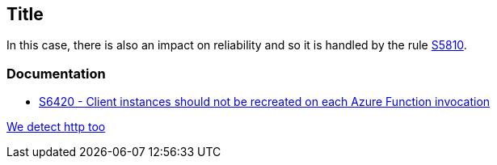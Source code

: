 == Title

In this case, there is also an impact on reliability and so it is handled by the rule https://rules.sonarsource.com/java/RSPEC-5810/[S5810].

=== Documentation

* https://rules.sonarsource.com/csharp/RSPEC-6420/[S6420 - Client instances should not be recreated on each Azure Function invocation]


ifdef::env-github,rspecator-view[]

https://rules.sonarsource.com/csharp/RSPEC-6420/[We ignore rspecator view]

endif::env-github,rspecator-view[]

http://rules.sonarsource.com/csharp/RSPEC-6420/[We detect http too]